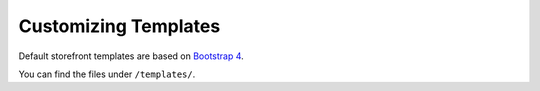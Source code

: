 Customizing Templates
=====================

Default storefront templates are based on `Bootstrap 4 <https://v4-alpha.getbootstrap.com/>`_.

You can find the files under ``/templates/``.

